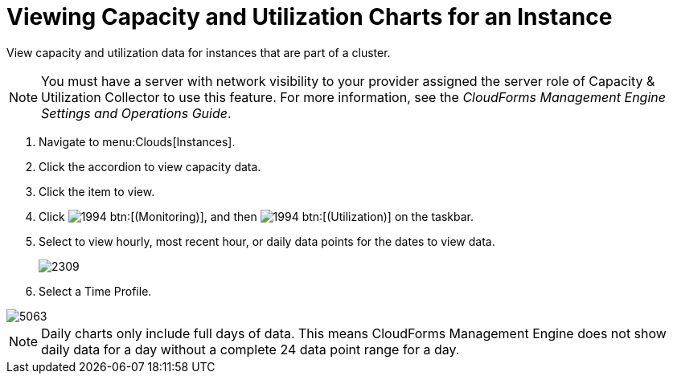 = Viewing Capacity and Utilization Charts for an Instance

View capacity and utilization data for instances that are part of a cluster.

NOTE: You must have a server with network visibility to your provider assigned the server role of [label]#Capacity & Utilization Collector# to use this feature.
For more information, see the _CloudForms Management Engine Settings and Operations Guide_.

. Navigate to menu:Clouds[Instances].
. Click the accordion to view capacity data.
. Click the item to view.
. Click  image:images/1994.png[] btn:[(Monitoring)], and then  image:images/1994.png[] btn:[(Utilization)] on the taskbar.
. Select to view hourly, most recent hour, or daily data points for the dates to view data.
+

image::images/2309.png[]

. Select a [label]#Time Profile#.


image::images/5063.png[]

NOTE: Daily charts only include full days of data.
This means CloudForms Management Engine does not show daily data for a day without a complete 24 data point range for a day.
